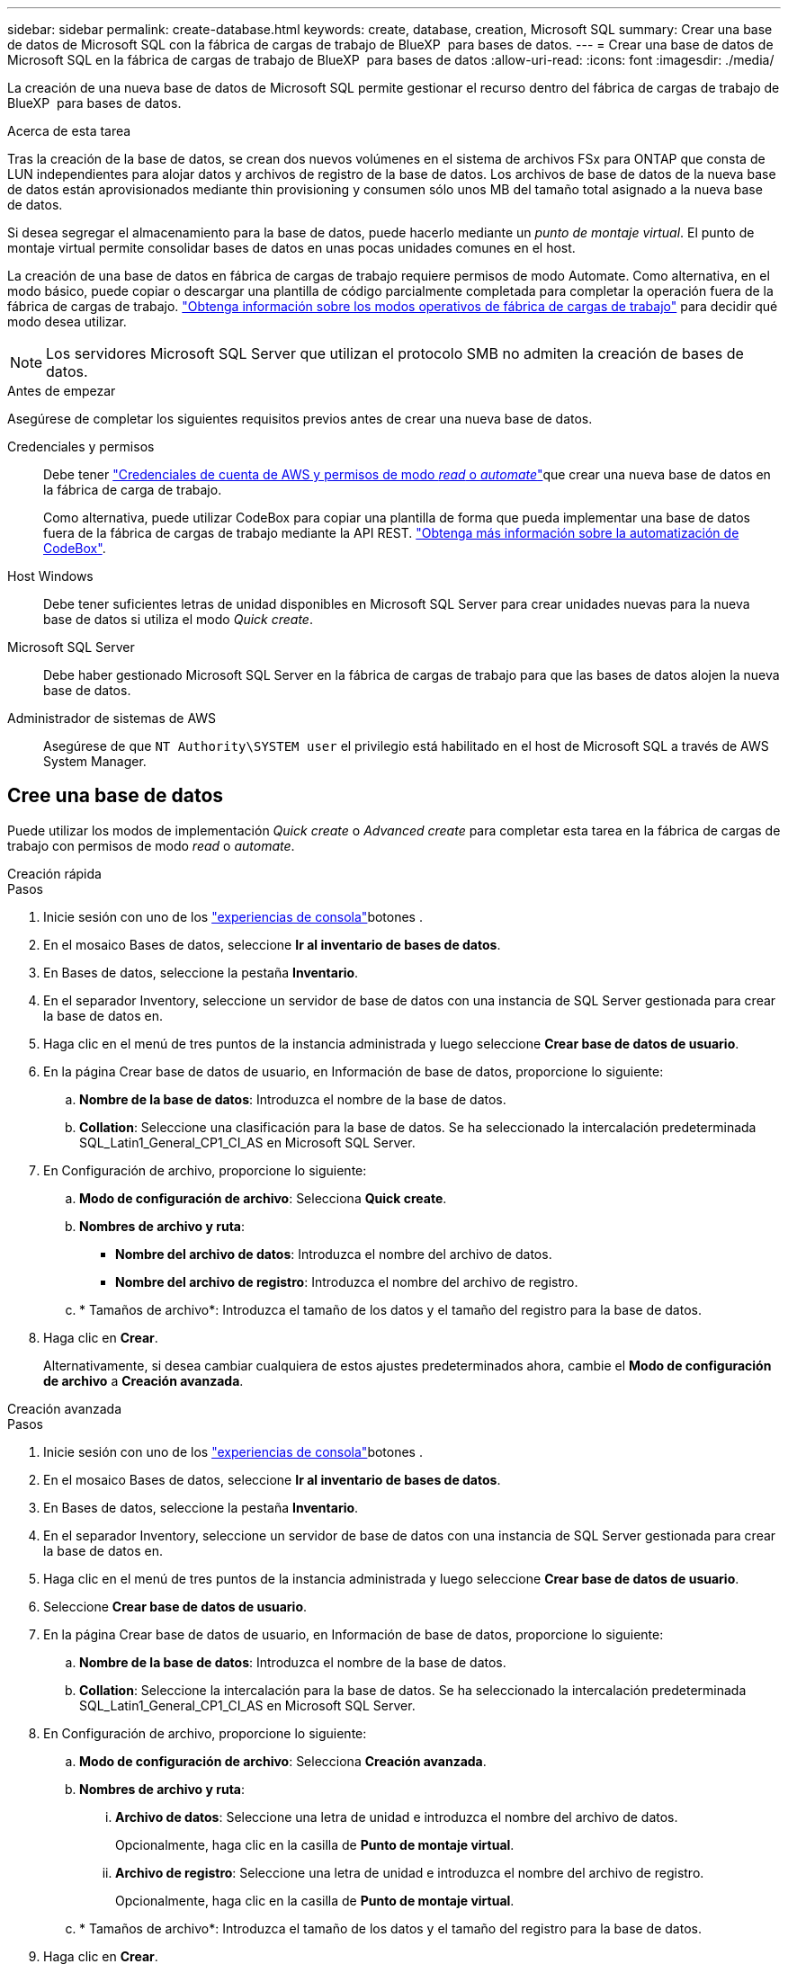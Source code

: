 ---
sidebar: sidebar 
permalink: create-database.html 
keywords: create, database, creation, Microsoft SQL 
summary: Crear una base de datos de Microsoft SQL con la fábrica de cargas de trabajo de BlueXP  para bases de datos. 
---
= Crear una base de datos de Microsoft SQL en la fábrica de cargas de trabajo de BlueXP  para bases de datos
:allow-uri-read: 
:icons: font
:imagesdir: ./media/


[role="lead"]
La creación de una nueva base de datos de Microsoft SQL permite gestionar el recurso dentro del fábrica de cargas de trabajo de BlueXP  para bases de datos.

.Acerca de esta tarea
Tras la creación de la base de datos, se crean dos nuevos volúmenes en el sistema de archivos FSx para ONTAP que consta de LUN independientes para alojar datos y archivos de registro de la base de datos. Los archivos de base de datos de la nueva base de datos están aprovisionados mediante thin provisioning y consumen sólo unos MB del tamaño total asignado a la nueva base de datos.

Si desea segregar el almacenamiento para la base de datos, puede hacerlo mediante un _punto de montaje virtual_. El punto de montaje virtual permite consolidar bases de datos en unas pocas unidades comunes en el host.

La creación de una base de datos en fábrica de cargas de trabajo requiere permisos de modo Automate. Como alternativa, en el modo básico, puede copiar o descargar una plantilla de código parcialmente completada para completar la operación fuera de la fábrica de cargas de trabajo. link:https://docs.netapp.com/us-en/workload-setup-admin/operational-modes.html["Obtenga información sobre los modos operativos de fábrica de cargas de trabajo"^] para decidir qué modo desea utilizar.


NOTE: Los servidores Microsoft SQL Server que utilizan el protocolo SMB no admiten la creación de bases de datos.

.Antes de empezar
Asegúrese de completar los siguientes requisitos previos antes de crear una nueva base de datos.

Credenciales y permisos:: Debe tener link:https://docs.netapp.com/us-en/workload-setup-admin/add-credentials.html["Credenciales de cuenta de AWS y permisos de modo _read_ o _automate_"^]que crear una nueva base de datos en la fábrica de carga de trabajo.
+
--
Como alternativa, puede utilizar CodeBox para copiar una plantilla de forma que pueda implementar una base de datos fuera de la fábrica de cargas de trabajo mediante la API REST. link:https://docs.netapp.com/us-en/workload-setup-admin/codebox-automation.html["Obtenga más información sobre la automatización de CodeBox"^].

--
Host Windows:: Debe tener suficientes letras de unidad disponibles en Microsoft SQL Server para crear unidades nuevas para la nueva base de datos si utiliza el modo _Quick create_.
Microsoft SQL Server:: Debe haber gestionado Microsoft SQL Server en la fábrica de cargas de trabajo para que las bases de datos alojen la nueva base de datos.
Administrador de sistemas de AWS:: Asegúrese de que `NT Authority\SYSTEM user` el privilegio está habilitado en el host de Microsoft SQL a través de AWS System Manager.




== Cree una base de datos

Puede utilizar los modos de implementación _Quick create_ o _Advanced create_ para completar esta tarea en la fábrica de cargas de trabajo con permisos de modo _read_ o _automate_.

[role="tabbed-block"]
====
.Creación rápida
--
.Pasos
. Inicie sesión con uno de los link:https://docs.netapp.com/us-en/workload-setup-admin/console-experiences.html["experiencias de consola"^]botones .
. En el mosaico Bases de datos, seleccione *Ir al inventario de bases de datos*.
. En Bases de datos, seleccione la pestaña *Inventario*.
. En el separador Inventory, seleccione un servidor de base de datos con una instancia de SQL Server gestionada para crear la base de datos en.
. Haga clic en el menú de tres puntos de la instancia administrada y luego seleccione *Crear base de datos de usuario*.
. En la página Crear base de datos de usuario, en Información de base de datos, proporcione lo siguiente:
+
.. *Nombre de la base de datos*: Introduzca el nombre de la base de datos.
.. *Collation*: Seleccione una clasificación para la base de datos. Se ha seleccionado la intercalación predeterminada SQL_Latin1_General_CP1_CI_AS en Microsoft SQL Server.


. En Configuración de archivo, proporcione lo siguiente:
+
.. *Modo de configuración de archivo*: Selecciona *Quick create*.
.. *Nombres de archivo y ruta*:
+
*** *Nombre del archivo de datos*: Introduzca el nombre del archivo de datos.
*** *Nombre del archivo de registro*: Introduzca el nombre del archivo de registro.


.. * Tamaños de archivo*: Introduzca el tamaño de los datos y el tamaño del registro para la base de datos.


. Haga clic en *Crear*.
+
Alternativamente, si desea cambiar cualquiera de estos ajustes predeterminados ahora, cambie el *Modo de configuración de archivo* a *Creación avanzada*.



--
.Creación avanzada
--
.Pasos
. Inicie sesión con uno de los link:https://docs.netapp.com/us-en/workload-setup-admin/console-experiences.html["experiencias de consola"^]botones .
. En el mosaico Bases de datos, seleccione *Ir al inventario de bases de datos*.
. En Bases de datos, seleccione la pestaña *Inventario*.
. En el separador Inventory, seleccione un servidor de base de datos con una instancia de SQL Server gestionada para crear la base de datos en.
. Haga clic en el menú de tres puntos de la instancia administrada y luego seleccione *Crear base de datos de usuario*.
. Seleccione *Crear base de datos de usuario*.
. En la página Crear base de datos de usuario, en Información de base de datos, proporcione lo siguiente:
+
.. *Nombre de la base de datos*: Introduzca el nombre de la base de datos.
.. *Collation*: Seleccione la intercalación para la base de datos. Se ha seleccionado la intercalación predeterminada SQL_Latin1_General_CP1_CI_AS en Microsoft SQL Server.


. En Configuración de archivo, proporcione lo siguiente:
+
.. *Modo de configuración de archivo*: Selecciona *Creación avanzada*.
.. *Nombres de archivo y ruta*:
+
... *Archivo de datos*: Seleccione una letra de unidad e introduzca el nombre del archivo de datos.
+
Opcionalmente, haga clic en la casilla de *Punto de montaje virtual*.

... *Archivo de registro*: Seleccione una letra de unidad e introduzca el nombre del archivo de registro.
+
Opcionalmente, haga clic en la casilla de *Punto de montaje virtual*.



.. * Tamaños de archivo*: Introduzca el tamaño de los datos y el tamaño del registro para la base de datos.


. Haga clic en *Crear*.


--
====
Si creó el host de la base de datos, puede comprobar el progreso del trabajo en la pestaña *Supervisión de trabajos*.

